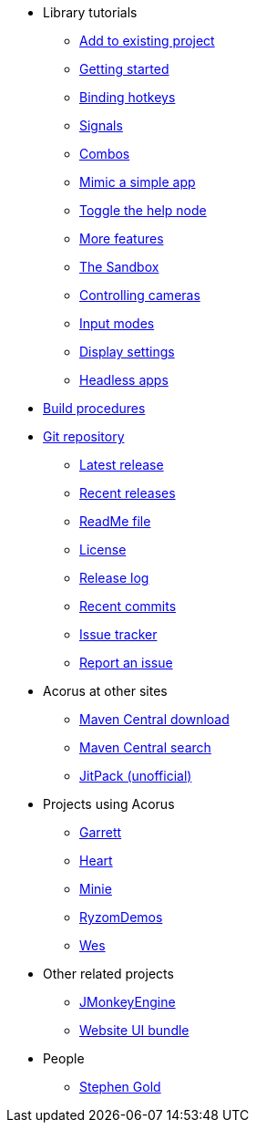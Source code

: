 * Library tutorials
** xref:add.adoc[Add to existing project]
** xref:hello.adoc[Getting started]
** xref:bind.adoc[Binding hotkeys]
** xref:signal.adoc[Signals]
** xref:combo.adoc[Combos]
** xref:mimic.adoc[Mimic a simple app]
** xref:toggle.adoc[Toggle the help node]
** xref:more.adoc[More features]
** xref:sandbox.adoc[The Sandbox]
** xref:camera.adoc[Controlling cameras]
** xref:modes.adoc[Input modes]
** xref:dsedit.adoc[Display settings]
** xref:headless.adoc[Headless apps]
* xref:build.adoc[Build procedures]
* https://github.com/stephengold/Acorus[Git repository]
** https://github.com/stephengold/Acorus/releases/latest[Latest release]
** https://github.com/stephengold/Acorus/releases[Recent releases]
** https://github.com/stephengold/Acorus/blob/master/README.md[ReadMe file]
** https://raw.githubusercontent.com/stephengold/Acorus/master/LICENSE[License]
** https://github.com/stephengold/Acorus/blob/master/AcorusLibrary/release-notes.md[Release log]
** https://github.com/stephengold/Acorus/commits/master[Recent commits]
** https://github.com/stephengold/Acorus/issues[Issue tracker]
** https://github.com/stephengold/Acorus/issues/new[Report an issue]
* Acorus at other sites
** https://repo1.maven.org/maven2/com/github/stephengold/Acorus[Maven Central download]
** https://central.sonatype.com/search?q=Acorus&namespace=com.github.stephengold[Maven Central search]
** https://jitpack.io/#stephengold/Acorus[JitPack (unofficial)]
* Projects using Acorus
** https://github.com/stephengold/Garrett[Garrett]
** https://github.com/stephengold/Heart[Heart]
** https://stephengold.github.io/Minie[Minie]
** https://github.com/stephengold/RyzomDemos[RyzomDemos]
** https://github.com/stephengold/Wes[Wes]
* Other related projects
** https://jmonkeyengine.org[JMonkeyEngine]
** https://github.com/stephengold/antora-ui-bundle[Website UI bundle]
* People
** https://stephengold.github.io[Stephen Gold]
